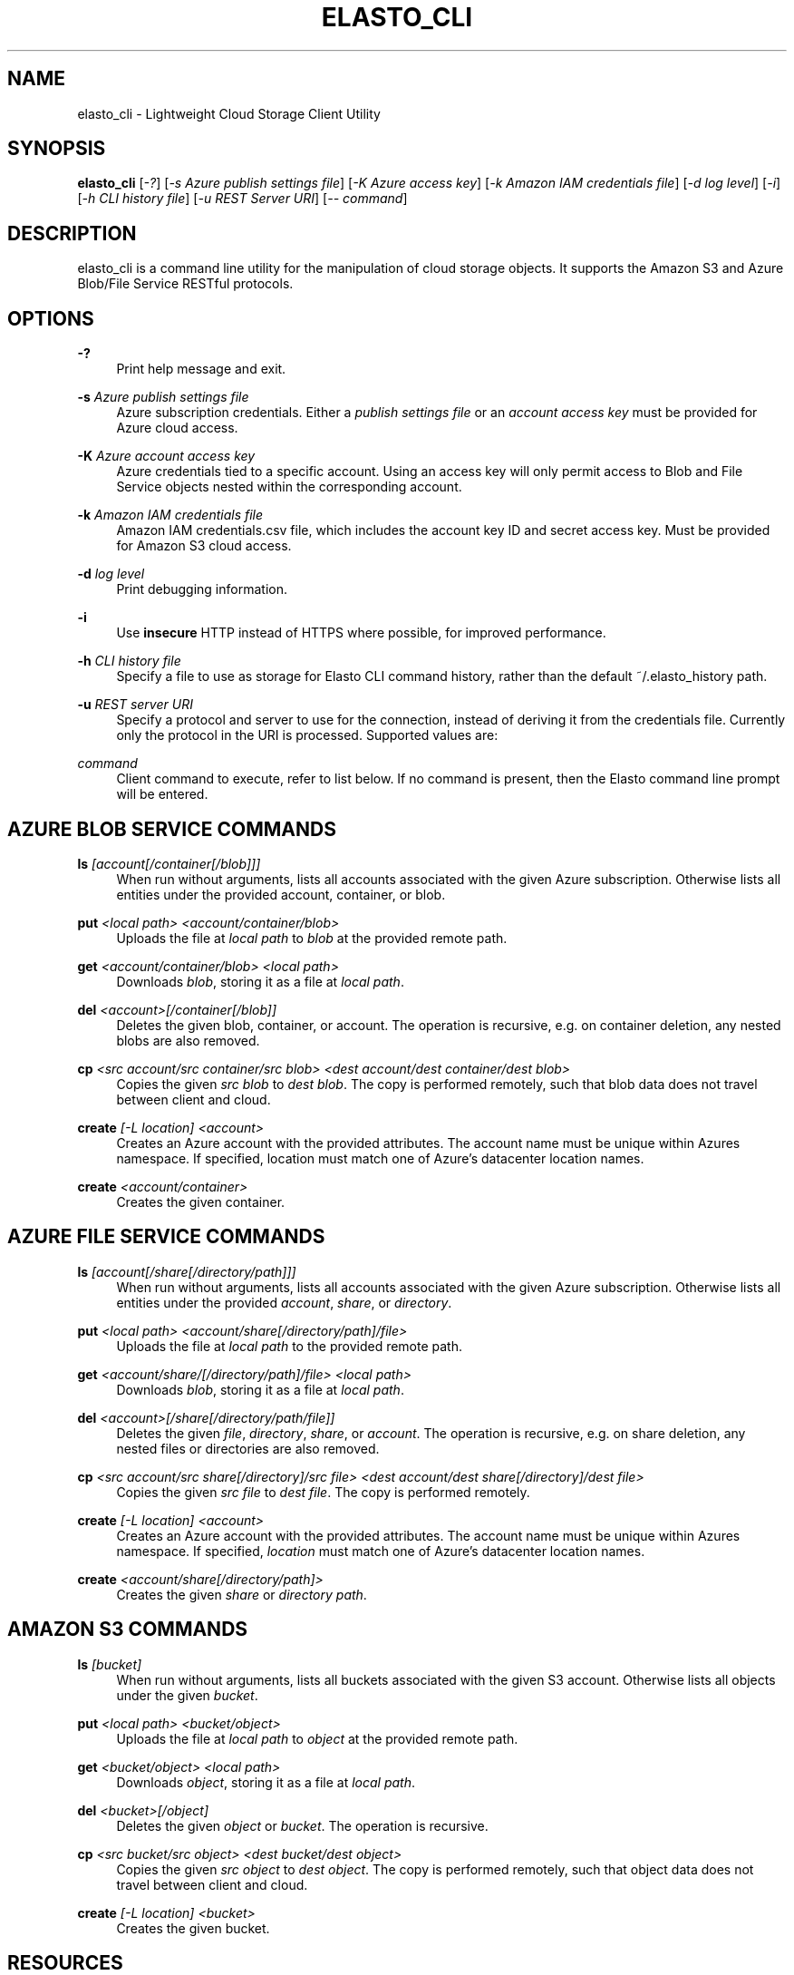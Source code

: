 '\" t
.\"     Title: elasto_cli
.\"    Author: [see the "AUTHOR" section]
.\" Generator: DocBook XSL Stylesheets v1.78.1 <http://docbook.sf.net/>
.\"      Date: 01/05/2016
.\"    Manual: \ \&
.\"    Source: \ \&
.\"  Language: English
.\"
.TH "ELASTO_CLI" "1" "01/05/2016" "\ \&" "\ \&"
.\" -----------------------------------------------------------------
.\" * Define some portability stuff
.\" -----------------------------------------------------------------
.\" ~~~~~~~~~~~~~~~~~~~~~~~~~~~~~~~~~~~~~~~~~~~~~~~~~~~~~~~~~~~~~~~~~
.\" http://bugs.debian.org/507673
.\" http://lists.gnu.org/archive/html/groff/2009-02/msg00013.html
.\" ~~~~~~~~~~~~~~~~~~~~~~~~~~~~~~~~~~~~~~~~~~~~~~~~~~~~~~~~~~~~~~~~~
.ie \n(.g .ds Aq \(aq
.el       .ds Aq '
.\" -----------------------------------------------------------------
.\" * set default formatting
.\" -----------------------------------------------------------------
.\" disable hyphenation
.nh
.\" disable justification (adjust text to left margin only)
.ad l
.\" -----------------------------------------------------------------
.\" * MAIN CONTENT STARTS HERE *
.\" -----------------------------------------------------------------
.SH "NAME"
elasto_cli \- Lightweight Cloud Storage Client Utility
.SH "SYNOPSIS"
.sp
\fBelasto_cli\fR [\fI\-?\fR] [\fI\-s Azure publish settings file\fR] [\fI\-K Azure access key\fR] [\fI\-k Amazon IAM credentials file\fR] [\fI\-d log level\fR] [\fI\-i\fR] [\fI\-h CLI history file\fR] [\fI\-u REST Server URI\fR] [\fI\-\- command\fR]
.SH "DESCRIPTION"
.sp
elasto_cli is a command line utility for the manipulation of cloud storage objects\&. It supports the Amazon S3 and Azure Blob/File Service RESTful protocols\&.
.SH "OPTIONS"
.PP
\fB\-?\fR
.RS 4
Print help message and exit\&.
.RE
.PP
\fB\-s\fR \fIAzure publish settings file\fR
.RS 4
Azure subscription credentials\&. Either a
\fIpublish settings file\fR
or an
\fIaccount access key\fR
must be provided for Azure cloud access\&.
.RE
.PP
\fB\-K\fR \fIAzure account access key\fR
.RS 4
Azure credentials tied to a specific account\&. Using an access key will only permit access to Blob and File Service objects nested within the corresponding account\&.
.RE
.PP
\fB\-k\fR \fIAmazon IAM credentials file\fR
.RS 4
Amazon IAM credentials\&.csv file, which includes the account key ID and secret access key\&. Must be provided for Amazon S3 cloud access\&.
.RE
.PP
\fB\-d\fR \fIlog level\fR
.RS 4
Print debugging information\&.
.RE
.PP
\fB\-i\fR
.RS 4
Use
\fBinsecure\fR
HTTP instead of HTTPS where possible, for improved performance\&.
.RE
.PP
\fB\-h\fR \fICLI history file\fR
.RS 4
Specify a file to use as storage for Elasto CLI command history, rather than the default ~/\&.elasto_history path\&.
.RE
.PP
\fB\-u\fR \fIREST server URI\fR
.RS 4
Specify a protocol and server to use for the connection, instead of deriving it from the credentials file\&. Currently only the protocol in the URI is processed\&. Supported values are:
.RE
.TS
allbox tab(:);
lt lt
lt lt
lt lt.
T{
.sp
\fBabb://\fR
T}:T{
.sp
Azure Block Blob Service
T}
T{
.sp
\fBafs://\fR
T}:T{
.sp
Azure File Service
T}
T{
.sp
\fBs3://\fR
T}:T{
.sp
Amazon S3
T}
.TE
.sp 1
.PP
\fIcommand\fR
.RS 4
Client command to execute, refer to list below\&. If no command is present, then the Elasto command line prompt will be entered\&.
.RE
.SH "AZURE BLOB SERVICE COMMANDS"
.PP
\fBls\fR \fI[account[/container[/blob]]]\fR
.RS 4
When run without arguments, lists all accounts associated with the given Azure subscription\&. Otherwise lists all entities under the provided account, container, or blob\&.
.RE
.PP
\fBput\fR \fI<local path> <account/container/blob>\fR
.RS 4
Uploads the file at
\fIlocal path\fR
to
\fIblob\fR
at the provided remote path\&.
.RE
.PP
\fBget\fR \fI<account/container/blob>\fR \fI<local path>\fR
.RS 4
Downloads
\fIblob\fR, storing it as a file at
\fIlocal path\fR\&.
.RE
.PP
\fBdel\fR \fI<account>[/container[/blob]]\fR
.RS 4
Deletes the given blob, container, or account\&. The operation is recursive, e\&.g\&. on container deletion, any nested blobs are also removed\&.
.RE
.PP
\fBcp\fR \fI<src account/src container/src blob>\fR \fI<dest account/dest container/dest blob>\fR
.RS 4
Copies the given
\fIsrc blob\fR
to
\fIdest blob\fR\&. The copy is performed remotely, such that blob data does not travel between client and cloud\&.
.RE
.PP
\fBcreate\fR \fI[\-L location] <account>\fR
.RS 4
Creates an Azure account with the provided attributes\&. The account name must be unique within Azures namespace\&. If specified, location must match one of Azure\(cqs datacenter location names\&.
.RE
.PP
\fBcreate\fR \fI<account/container>\fR
.RS 4
Creates the given container\&.
.RE
.SH "AZURE FILE SERVICE COMMANDS"
.PP
\fBls\fR \fI[account[/share[/directory/path]]]\fR
.RS 4
When run without arguments, lists all accounts associated with the given Azure subscription\&. Otherwise lists all entities under the provided
\fIaccount\fR,
\fIshare\fR, or
\fIdirectory\fR\&.
.RE
.PP
\fBput\fR \fI<local path>\fR \fI<account/share[/directory/path]/file>\fR
.RS 4
Uploads the file at
\fIlocal path\fR
to the provided remote path\&.
.RE
.PP
\fBget\fR \fI<account/share/[/directory/path]/file>\fR \fI<local path>\fR
.RS 4
Downloads
\fIblob\fR, storing it as a file at
\fIlocal path\fR\&.
.RE
.PP
\fBdel\fR \fI<account>[/share[/directory/path/file]]\fR
.RS 4
Deletes the given
\fIfile\fR,
\fIdirectory\fR,
\fIshare\fR, or
\fIaccount\fR\&. The operation is recursive, e\&.g\&. on share deletion, any nested files or directories are also removed\&.
.RE
.PP
\fBcp\fR \fI<src account/src share[/directory]/src file>\fR \fI<dest account/dest share[/directory]/dest file>\fR
.RS 4
Copies the given
\fIsrc file\fR
to
\fIdest file\fR\&. The copy is performed remotely\&.
.RE
.PP
\fBcreate\fR \fI[\-L location]\fR \fI<account>\fR
.RS 4
Creates an Azure account with the provided attributes\&. The account name must be unique within Azures namespace\&. If specified,
\fIlocation\fR
must match one of Azure\(cqs datacenter location names\&.
.RE
.PP
\fBcreate\fR \fI<account/share[/directory/path]>\fR
.RS 4
Creates the given
\fIshare\fR
or
\fIdirectory path\fR\&.
.RE
.SH "AMAZON S3 COMMANDS"
.PP
\fBls\fR \fI[bucket]\fR
.RS 4
When run without arguments, lists all buckets associated with the given S3 account\&. Otherwise lists all objects under the given
\fIbucket\fR\&.
.RE
.PP
\fBput\fR \fI<local path>\fR \fI<bucket/object>\fR
.RS 4
Uploads the file at
\fIlocal path\fR
to
\fIobject\fR
at the provided remote path\&.
.RE
.PP
\fBget\fR \fI<bucket/object>\fR \fI<local path>\fR
.RS 4
Downloads
\fIobject\fR, storing it as a file at
\fIlocal path\fR\&.
.RE
.PP
\fBdel\fR \fI<bucket>[/object]\fR
.RS 4
Deletes the given
\fIobject\fR
or
\fIbucket\fR\&. The operation is recursive\&.
.RE
.PP
\fBcp\fR \fI<src bucket/src object>\fR \fI<dest bucket/dest object>\fR
.RS 4
Copies the given
\fIsrc object\fR
to
\fIdest object\fR\&. The copy is performed remotely, such that object data does not travel between client and cloud\&.
.RE
.PP
\fBcreate\fR \fI[\-L location]\fR \fI<bucket>\fR
.RS 4
Creates the given bucket\&.
.RE
.SH "RESOURCES"
.PP
\fBMain website\fR
.RS 4
http://elastocloud\&.org/
.RE
.PP
\fBBug/feature tracker\fR
.RS 4
https://github\&.com/elastocloud/elasto/issues
.RE
.PP
\fBSource code\fR
.RS 4
https://github\&.com/elastocloud/elasto
.RE
.SH "AUTHOR"
.sp
The Elasto project was created by David Disseldorp\&.
